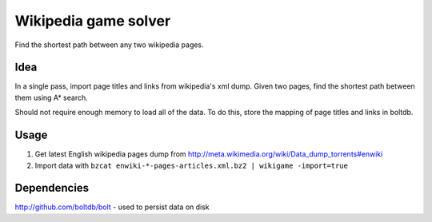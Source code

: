 Wikipedia game solver
-----------------------

Find the shortest path between any two wikipedia pages.

Idea
====

In a single pass, import page titles and links from wikipedia's xml dump.
Given two pages, find the shortest path between them using A* search.

Should not require enough memory to load all of the data. To do this, store
the mapping of page titles and links in boltdb.

Usage
======

1. Get latest English wikipedia pages dump from http://meta.wikimedia.org/wiki/Data_dump_torrents#enwiki
2. Import data with ``bzcat enwiki-*-pages-articles.xml.bz2 | wikigame -import=true``



Dependencies
============

http://github.com/boltdb/bolt - used to persist data on disk
